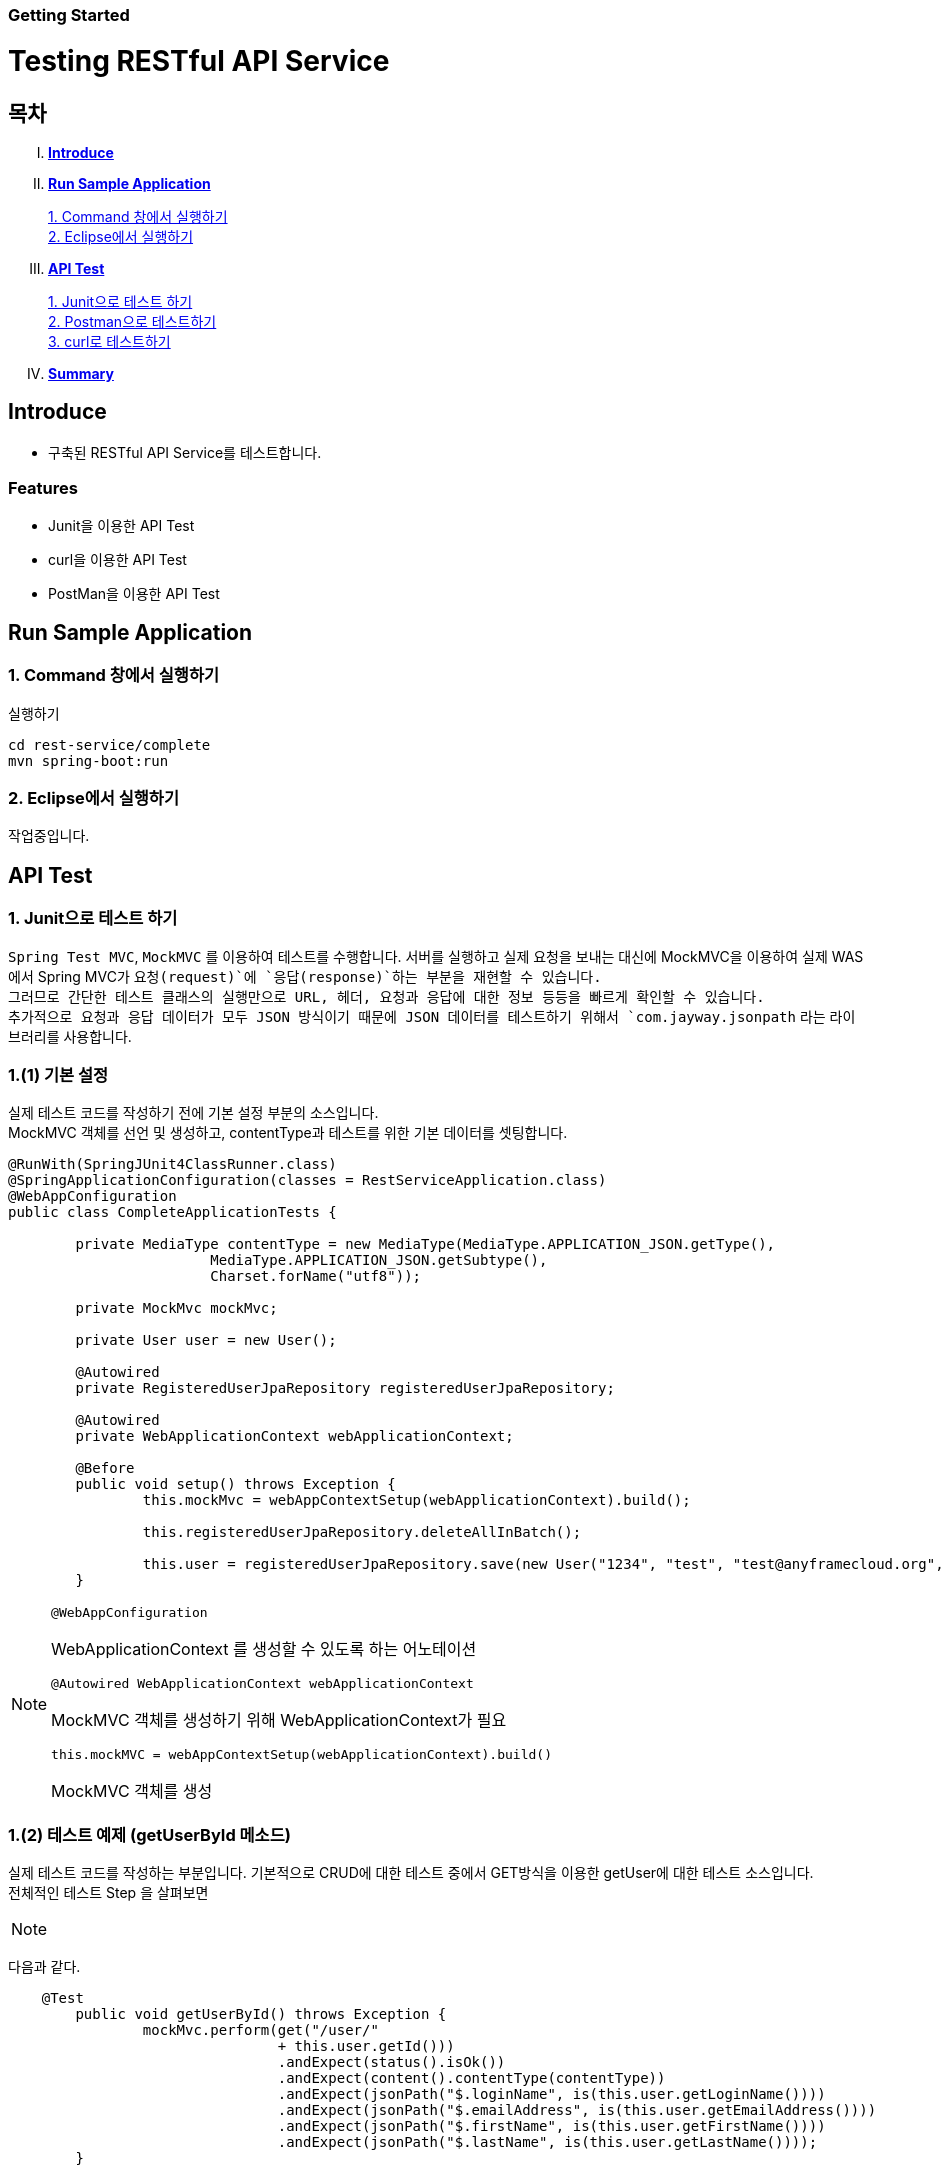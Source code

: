 Getting Started
~~~~~~~~~~~~~~

= Testing RESTful API Service

== 목차
..... *<<intro>>*

..... *<<main1>>*

        <<section1-1>>::
        <<section1-2>>::

..... *<<main2>>*

        <<section2-1>>::
        <<section2-2>>::
        <<section2-3>>::

..... *<<outro>>*


// Page 구분
<<<



[[intro]]
== Introduce
* 구축된 RESTful API Service를 테스트합니다.

=== Features
* Junit을 이용한 API Test
* curl을 이용한 API Test
* PostMan을 이용한 API Test


// Page 구분
<<<

[[main1]]
== Run Sample Application

[[section1-1]]
=== 1. Command 창에서 실행하기

.실행하기
....
cd rest-service/complete
mvn spring-boot:run
....

[[section1-2]]
=== 2. Eclipse에서 실행하기
작업중입니다.


// Page 구분
<<<

[[main2]]
== API Test



[[section2-1]]
=== 1. Junit으로 테스트 하기
`Spring Test MVC`, `MockMVC` 를 이용하여 테스트를 수행합니다. 서버를 실행하고 실제 요청을 보내는 대신에 MockMVC을 이용하여 실제 WAS에서 Spring MVC가 `요청(request)`에 `응답(response)`하는 부분을 재현할 수 있습니다. +
그러므로 간단한 테스트 클래스의 실행만으로 URL, 헤더, 요청과 응답에 대한 정보 등등을 빠르게 확인할 수 있습니다. +
추가적으로 요청과 응답 데이터가 모두 JSON 방식이기 때문에 JSON 데이터를 테스트하기 위해서 `com.jayway.jsonpath` 라는 라이브러리를 사용합니다.

=== 1.(1) 기본 설정
실제 테스트 코드를 작성하기 전에 기본 설정 부분의 소스입니다. +
MockMVC 객체를 선언 및 생성하고, contentType과 테스트를 위한 기본 데이터를 셋팅합니다.

[source, java]
--------------------------------------------
@RunWith(SpringJUnit4ClassRunner.class)
@SpringApplicationConfiguration(classes = RestServiceApplication.class)
@WebAppConfiguration
public class CompleteApplicationTests {

	private MediaType contentType = new MediaType(MediaType.APPLICATION_JSON.getType(),
			MediaType.APPLICATION_JSON.getSubtype(),
			Charset.forName("utf8"));

	private MockMvc mockMvc;

	private User user = new User();

	@Autowired
	private RegisteredUserJpaRepository registeredUserJpaRepository;

	@Autowired
	private WebApplicationContext webApplicationContext;

	@Before
	public void setup() throws Exception {
		this.mockMvc = webAppContextSetup(webApplicationContext).build();

		this.registeredUserJpaRepository.deleteAllInBatch();

		this.user = registeredUserJpaRepository.save(new User("1234", "test", "test@anyframecloud.org", "kim", "test"));
	}
--------------------------------------------

[NOTE]
====
.`@WebAppConfiguration`
WebApplicationContext 를 생성할 수 있도록 하는 어노테이션

.`@Autowired WebApplicationContext webApplicationContext`
MockMVC 객체를 생성하기 위해 WebApplicationContext가 필요

.`this.mockMVC = webAppContextSetup(webApplicationContext).build()`
MockMVC 객체를 생성
====

=== 1.(2) 테스트 예제 (getUserById 메소드)
실제 테스트 코드를 작성하는 부분입니다. 기본적으로 CRUD에 대한 테스트 중에서 GET방식을 이용한 getUser에 대한 테스트 소스입니다. +
전체적인 테스트 Step 을 살펴보면 +

[NOTE]
====
./user/{userId} 에 GET으로 실행한다.
.HTTP 상태 코드가 200 인지 확인
.content Type이 'application/json'이고 character set이 utf8인지 확인
.JsonPath 표현인 $.을 이용하여 원하는 값인지 확인
====

다음과 같다.

[source, java]
--------------------------------------------
    @Test
	public void getUserById() throws Exception {
		mockMvc.perform(get("/user/"
				+ this.user.getId()))
				.andExpect(status().isOk())
				.andExpect(content().contentType(contentType))
				.andExpect(jsonPath("$.loginName", is(this.user.getLoginName())))
				.andExpect(jsonPath("$.emailAddress", is(this.user.getEmailAddress())))
				.andExpect(jsonPath("$.firstName", is(this.user.getFirstName())))
				.andExpect(jsonPath("$.lastName", is(this.user.getLastName())));
	}
--------------------------------------------

[NOTE]
====
.`mockMvc.perform(get("/user/" ...)`
WebApplicationContext 를 생성할 수 있도록 하는 어노테이션

.`.andExpect(...)`
요청에 대한 응답 정보를 확인

.`jsosnPath(...)`
JSON 형식의 데이터를 $.을 이용하여 확인
====

* 다른 테스트 케이스는 소스를 참고하시기 바랍니다.

[[section2-2]]
=== 2. Postman으로 테스트하기

NOTE: Postman은 크롬 확장 어플리케이션 중 하나일 뿐 많은 RestAPI Test Tool이 존재합니다.(예> SOAP UI 등)

==== 2.(1) Request URL 및 Header
image:image_postman_header.png[Postman Header]

==== 2.(2) Request Body
[source, Json]
--------------------------------------------
{
    "loginName":"anyframecloud",
    "emailAddress":"anyframecloud@api.com",
    "firstName":"cloud",
    "lastName":"anyframe"
}
--------------------------------------------
image:image_postman_payload.png[Postman RequestBody]

==== 2.(3) Response
image:image_postman_response.png[Postman Response]

.. 응답코드 *_201 Created_* 를 확인할 수 있습니다.
.. Application Console에 Log를 통해 정상적으로 API 호출이 이뤄진 것을 확인할 수 있습니다.



[[section2-3]]
=== 3. curl로 테스트하기


==== 3.(1) curl로 API 호출하기
[source, Shell]
----
curl -X POST http://localhost:8081/user \
-H "Content-Type: application/json" \
-d '{"loginName":"anyframecloud","emailAddress":"cloud@api.com","firstName":"cloud","lastName":"anyframe"}'
----
NOTE: Window 사용자는 Git Bash로도 테스트가 가능합니다.

==== 3.(2) Response
image:image_curl_response.png[curl response]



// Page 구분
<<<


[[outro]]
== Summary